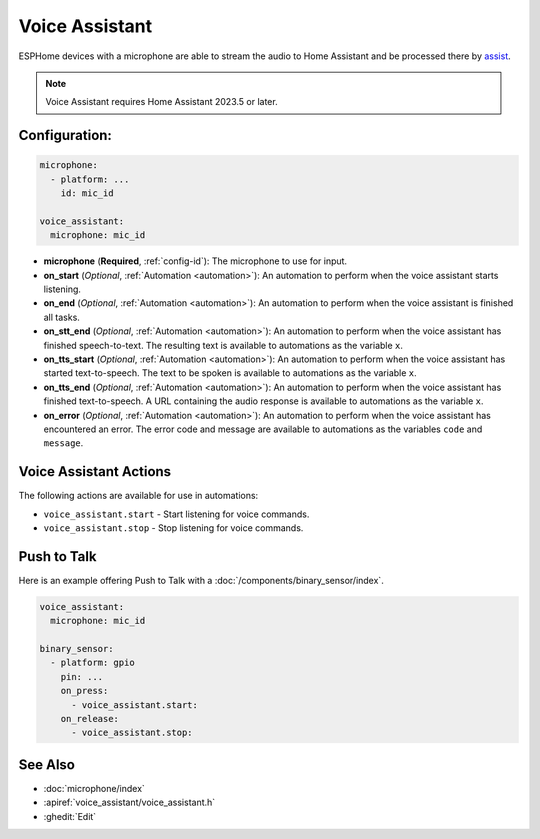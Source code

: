 Voice Assistant
===============

.. seo::
    :description: Instructions for setting up a Voice Assistant in ESPHome.
    :image: voice-assistant.svg

ESPHome devices with a microphone are able to stream the audio to Home Assistant and be processed there by `assist <https://www.home-assistant.io/docs/assist/>`__.

.. note::

    Voice Assistant requires Home Assistant 2023.5 or later.

Configuration:
--------------

.. code-block:: yaml

    microphone:
      - platform: ...
        id: mic_id

    voice_assistant:
      microphone: mic_id

- **microphone** (**Required**, :ref:`config-id`): The microphone to use for input.
- **on_start** (*Optional*, :ref:`Automation <automation>`): An automation to
  perform when the voice assistant starts listening.
- **on_end** (*Optional*, :ref:`Automation <automation>`): An automation to perform
  when the voice assistant is finished all tasks.
- **on_stt_end** (*Optional*, :ref:`Automation <automation>`): An automation to perform
  when the voice assistant has finished speech-to-text. The resulting text is
  available to automations as the variable ``x``.
- **on_tts_start** (*Optional*, :ref:`Automation <automation>`): An automation to perform
  when the voice assistant has started text-to-speech. The text to be spoken is
  available to automations as the variable ``x``.
- **on_tts_end** (*Optional*, :ref:`Automation <automation>`): An automation to perform
  when the voice assistant has finished text-to-speech. A URL containing the audio response
  is available to automations as the variable ``x``.
- **on_error** (*Optional*, :ref:`Automation <automation>`): An automation to perform
  when the voice assistant has encountered an error. The error code and message are available to
  automations as the variables ``code`` and ``message``.

.. _voice_assistant-actions:

Voice Assistant Actions
-----------------------

The following actions are available for use in automations:

- ``voice_assistant.start`` - Start listening for voice commands.
- ``voice_assistant.stop`` - Stop listening for voice commands.


Push to Talk
------------

Here is an example offering Push to Talk with a :doc:`/components/binary_sensor/index`.

.. code-block:: yaml

    voice_assistant:
      microphone: mic_id

    binary_sensor:
      - platform: gpio
        pin: ...
        on_press:
          - voice_assistant.start:
        on_release:
          - voice_assistant.stop:


See Also
--------

- :doc:`microphone/index`
- :apiref:`voice_assistant/voice_assistant.h`
- :ghedit:`Edit`
